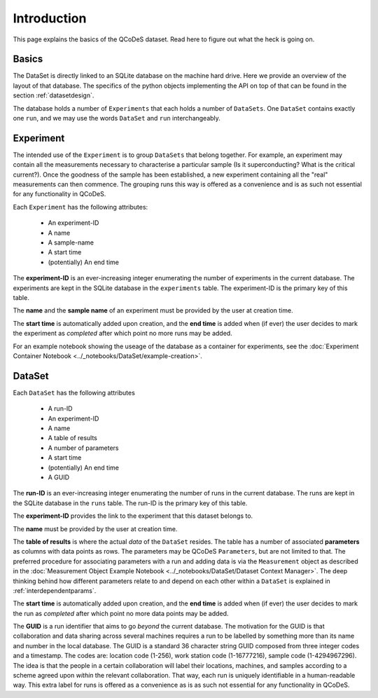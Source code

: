 .. highlight:: python

============
Introduction
============

This page explains the basics of the QCoDeS dataset. Read here to figure out what the heck is going on.

.. _sec:intro_basics:

Basics
======

The DataSet is directly linked to an SQLite database on the machine hard drive. Here we provide an overview of the layout of that database.
The specifics of the python objects implementing the API on top of that can be found in the section :ref:`datasetdesign`.

The database holds a number of ``Experiments`` that each holds a number of ``DataSets``. One ``DataSet`` contains exactly one ``run``, and we may use the words ``DataSet`` and ``run`` interchangeably.

.. _sec:intro_experiment:

Experiment
==========

The intended use of the ``Experiment`` is to group ``DataSets`` that belong together. For example, an experiment may contain all the measurements necessary to characterise a particular sample (Is it superconducting? What is the critical current?). Once the goodness of the sample has been established, a new experiment containing all the "real" measurements can then commence. The grouping runs this way is offered as a convenience and is as such not essential for any functionality in QCoDeS.

Each ``Experiment`` has the following attributes:

 * An experiment-ID
 * A name
 * A sample-name
 * A start time
 * (potentially) An end time

The **experiment-ID** is an ever-increasing integer enumerating the number of experiments in the current database. The experiments are kept in the SQLite database in the ``experiments`` table. The experiment-ID is the primary key of this table.

The **name** and the **sample name** of an experiment must be provided by the user at creation time.

The **start time** is automatically added upon creation, and the **end time** is added when (if ever) the user decides to mark the experiment as *completed* after which point no more runs may be added.

For an example notebook showing the useage of the database as a container for experiments, see the :doc:`Experiment Container Notebook <../_notebooks/DataSet/example-creation>`.


.. _sec:intro_dataset:

DataSet
=======

Each ``DataSet`` has the following attributes

  * A run-ID
  * An experiment-ID
  * A name
  * A table of results
  * A number of parameters
  * A start time
  * (potentially) An end time
  * A GUID

The **run-ID** is an ever-increasing integer enumerating the number of runs in the current database. The runs are kept in the SQLite database in the ``runs`` table. The run-ID is the primary key of this table.

The **experiment-ID** provides the link to the experiment that this dataset belongs to.

The **name** must be provided by the user at creation time.

The **table of results** is where the actual *data* of the ``DataSet`` resides. The table has a number of associated **parameters** as columns with data points as rows. The parameters may be QCoDeS ``Parameters``, but are not limited to that. The preferred procedure for associating parameters with a run and adding data is via the ``Measurement`` object as described in the :doc:`Measurement Object Example Notebook <../_notebooks/DataSet/Dataset Context Manager>`. The deep thinking behind how different parameters relate to and depend on each other within a ``DataSet`` is explained in :ref:`interdependentparams`.

The **start time** is automatically added upon creation, and the **end time** is added when (if ever) the user decides to mark the run as *completed* after which point no more data points may be added.

The **GUID** is a run identifier that aims to go `beyond` the current database. The motivation for the GUID is that collaboration and data sharing across several machines requires a run to be labelled by something more than its name and number in the local database. The GUID is a standard 36 character string GUID composed from three integer codes and a timestamp. The codes are: location code (1-256), work station code (1-16777216), sample code (1-4294967296). The idea is that the people in a certain collaboration will label their locations, machines, and samples according to a scheme agreed upon `within` the relevant collaboration. That way, each run is uniquely identifiable in a human-readable way. This extra label for runs is offered as a convenience as is as such not essential for any functionality in QCoDeS.

